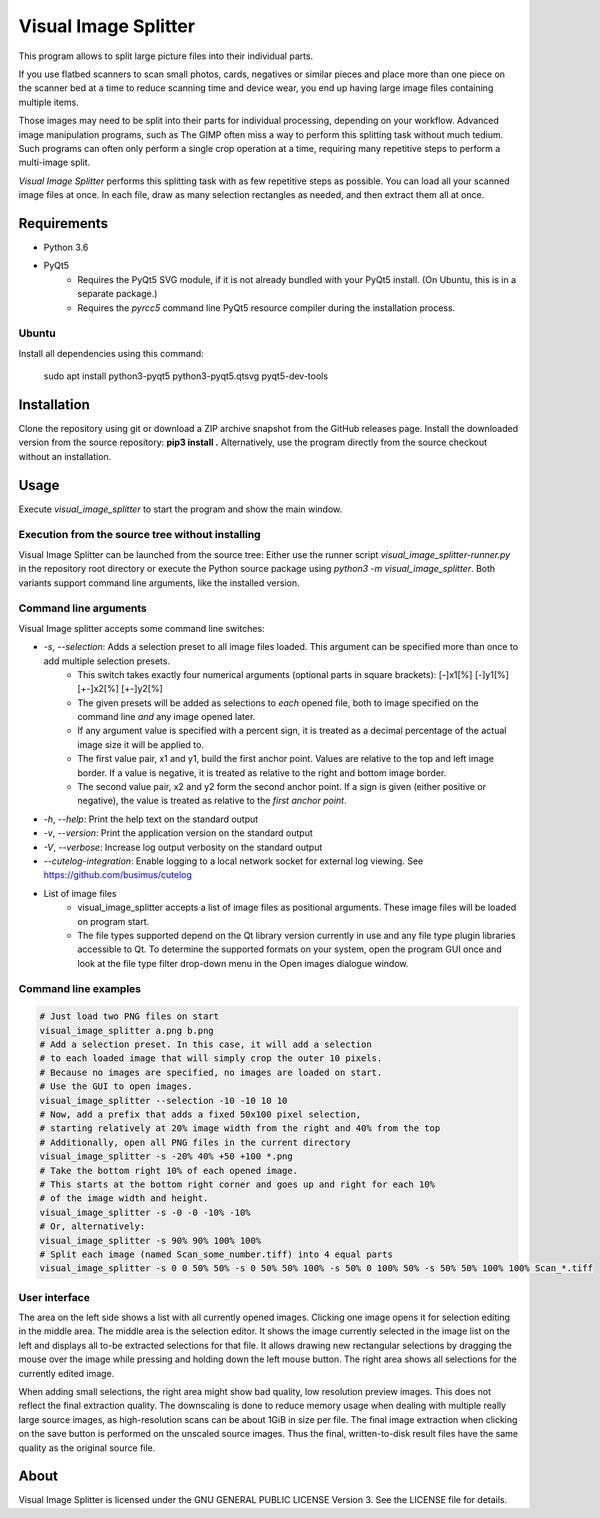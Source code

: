 Visual Image Splitter
=====================

This program allows to split large picture files into their individual parts.

If you use flatbed scanners to scan small photos, cards, negatives or similar pieces
and place more than one piece on the scanner bed at a time to reduce scanning time and device wear,
you end up having large image files containing multiple items.

Those images may need to be split into their parts for individual processing, depending on your workflow.
Advanced image manipulation programs, such as The GIMP often miss a way to perform this splitting task
without much tedium. Such programs can often only perform a single crop operation at a time, requiring many repetitive
steps to perform a multi-image split.

`Visual Image Splitter` performs this splitting task with as few repetitive steps as possible.
You can load all your scanned image files at once. In each file, draw as many selection rectangles as needed, and then
extract them all at once.


Requirements
------------

- Python 3.6
- PyQt5
    - Requires the PyQt5 SVG module, if it is not already bundled with your PyQt5 install. (On Ubuntu, this is in a separate package.)
    - Requires the *pyrcc5* command line PyQt5 resource compiler during the installation process.


Ubuntu
++++++

Install all dependencies using this command:

    sudo apt install python3-pyqt5 python3-pyqt5.qtsvg pyqt5-dev-tools



Installation
------------

Clone the repository using git or download a ZIP archive snapshot from the GitHub releases page.
Install the downloaded version from the source repository: **pip3 install .**
Alternatively, use the program directly from the source checkout without an installation.


Usage
-----

Execute *visual_image_splitter* to start the program and show the main window.

Execution from the source tree without installing
+++++++++++++++++++++++++++++++++++++++++++++++++

Visual Image Splitter can be launched from the source tree:
Either use the runner script *visual_image_splitter-runner.py* in the repository root directory or execute the Python source package using *python3 -m visual_image_splitter*.
Both variants support command line arguments, like the installed version.


Command line arguments
++++++++++++++++++++++

Visual Image splitter accepts some command line switches:

- `-s`, `--selection`: Adds a selection preset to all image files loaded. This argument can be specified more than once to add multiple selection presets.
    - This switch takes exactly four numerical arguments (optional parts in square brackets): [-]x1[%] [-]y1[%] [+-]x2[%] [+-]y2[%]
    - The given presets will be added as selections to *each* opened file, both to image specified on the command line *and* any image opened later.
    - If any argument value is specified with a percent sign, it is treated as a decimal percentage of the actual image size it will be applied to.
    - The first value pair, x1 and y1, build the first anchor point. Values are relative to the top and left image border. If a value is negative, it is treated as relative to the right and bottom image border.
    - The second value pair, x2 and y2 form the second anchor point. If a sign is given (either positive or negative), the value is treated as relative to the `first anchor point`.
- `-h`, `--help`: Print the help text on the standard output
- `-v`, `--version`: Print the application version on the standard output
- `-V`, `--verbose`: Increase log output verbosity on the standard output
- `--cutelog-integration`: Enable logging to a local network socket for external log viewing. See https://github.com/busimus/cutelog
- List of image files
    - visual_image_splitter accepts a list of image files as positional arguments. These image files will be loaded on program start.
    - The file types supported depend on the Qt library version currently in use and any file type plugin libraries accessible to Qt.
      To determine the supported formats on your system, open the program GUI once and look at the file type filter drop-down menu in the Open images dialogue window.


Command line examples
+++++++++++++++++++++

.. code-block:: console

    # Just load two PNG files on start
    visual_image_splitter a.png b.png
    # Add a selection preset. In this case, it will add a selection
    # to each loaded image that will simply crop the outer 10 pixels.
    # Because no images are specified, no images are loaded on start.
    # Use the GUI to open images.
    visual_image_splitter --selection -10 -10 10 10
    # Now, add a prefix that adds a fixed 50x100 pixel selection,
    # starting relatively at 20% image width from the right and 40% from the top
    # Additionally, open all PNG files in the current directory
    visual_image_splitter -s -20% 40% +50 +100 *.png
    # Take the bottom right 10% of each opened image.
    # This starts at the bottom right corner and goes up and right for each 10%
    # of the image width and height.
    visual_image_splitter -s -0 -0 -10% -10%
    # Or, alternatively:
    visual_image_splitter -s 90% 90% 100% 100%
    # Split each image (named Scan_some_number.tiff) into 4 equal parts
    visual_image_splitter -s 0 0 50% 50% -s 0 50% 50% 100% -s 50% 0 100% 50% -s 50% 50% 100% 100% Scan_*.tiff


User interface
++++++++++++++

The area on the left side shows a list with all currently opened images. Clicking one image opens it for selection editing in the middle area.
The middle area is the selection editor. It shows the image currently selected in the image list on the left and displays all to-be extracted selections for that file.
It allows drawing new rectangular selections by dragging the mouse over the image while pressing and holding down the left mouse button.
The right area shows all selections for the currently edited image.

When adding small selections, the right area might show bad quality, low resolution preview images. This does not reflect the final extraction quality.
The downscaling is done to reduce memory usage when dealing with multiple really large source images, as high-resolution scans can be about 1GiB in size per file.
The final image extraction when clicking on the save button is performed on the unscaled source images.
Thus the final, written-to-disk result files have the same quality as the original source file.

About
-----
Visual Image Splitter is licensed under the GNU GENERAL PUBLIC LICENSE Version 3.
See the LICENSE file for details.
